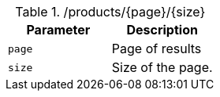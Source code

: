 ./products/{page}/{size}
|===
|Parameter|Description

|`page`
|Page of results

|`size`
|Size of the page.

|===